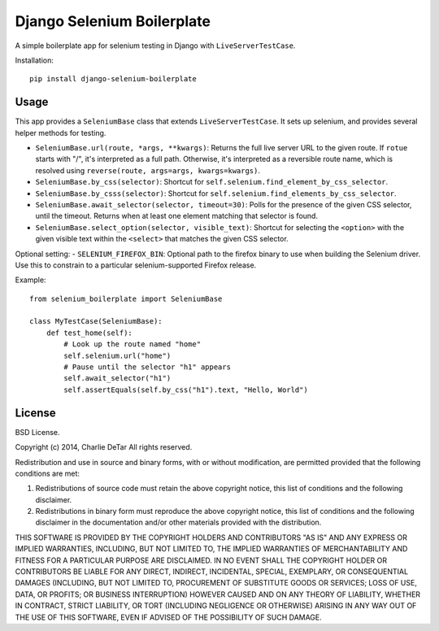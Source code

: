 Django Selenium Boilerplate
===========================

A simple boilerplate app for selenium testing in Django with ``LiveServerTestCase``.

Installation::

    pip install django-selenium-boilerplate

Usage
------

This app provides a ``SeleniumBase`` class that extends ``LiveServerTestCase``. It sets up selenium, and provides several helper methods for testing.

- ``SeleniumBase.url(route, *args, **kwargs)``: Returns the full live server URL to the given route.  If ``rotue`` starts with "/", it's interpreted as a full path.  Otherwise, it's interpreted as a reversible route name, which is resolved using ``reverse(route, args=args, kwargs=kwargs)``.
- ``SeleniumBase.by_css(selector)``: Shortcut for ``self.selenium.find_element_by_css_selector``.
- ``SeleniumBase.by_csss(selector)``: Shortcut for ``self.selenium.find_elements_by_css_selector``.
- ``SeleniumBase.await_selector(selector, timeout=30)``: Polls for the presence of the given CSS selector, until the timeout.  Returns when at least one element matching that selector is found.
- ``SeleniumBase.select_option(selector, visible_text)``: Shortcut for selecting the ``<option>`` with the given visible text within the ``<select>`` that matches the given CSS selector.

Optional setting:
- ``SELENIUM_FIREFOX_BIN``: Optional path to the firefox binary to use when building the Selenium driver.  Use this to constrain to a particular selenium-supported Firefox release.

Example::

    from selenium_boilerplate import SeleniumBase

    class MyTestCase(SeleniumBase):
        def test_home(self):
            # Look up the route named "home"
            self.selenium.url("home")
            # Pause until the selector "h1" appears
            self.await_selector("h1")
            self.assertEquals(self.by_css("h1").text, "Hello, World")

License
-------

BSD License.

Copyright (c) 2014, Charlie DeTar
All rights reserved.

Redistribution and use in source and binary forms, with or without modification, are permitted provided that the following conditions are met:

1. Redistributions of source code must retain the above copyright notice, this list of conditions and the following disclaimer.

2. Redistributions in binary form must reproduce the above copyright notice, this list of conditions and the following disclaimer in the documentation and/or other materials provided with the distribution.

THIS SOFTWARE IS PROVIDED BY THE COPYRIGHT HOLDERS AND CONTRIBUTORS "AS IS" AND ANY EXPRESS OR IMPLIED WARRANTIES, INCLUDING, BUT NOT LIMITED TO, THE IMPLIED WARRANTIES OF MERCHANTABILITY AND FITNESS FOR A PARTICULAR PURPOSE ARE DISCLAIMED. IN NO EVENT SHALL THE COPYRIGHT HOLDER OR CONTRIBUTORS BE LIABLE FOR ANY DIRECT, INDIRECT, INCIDENTAL, SPECIAL, EXEMPLARY, OR CONSEQUENTIAL DAMAGES (INCLUDING, BUT NOT LIMITED TO, PROCUREMENT OF SUBSTITUTE GOODS OR SERVICES; LOSS OF USE, DATA, OR PROFITS; OR BUSINESS INTERRUPTION) HOWEVER CAUSED AND ON ANY THEORY OF LIABILITY, WHETHER IN CONTRACT, STRICT LIABILITY, OR TORT (INCLUDING NEGLIGENCE OR OTHERWISE) ARISING IN ANY WAY OUT OF THE USE OF THIS SOFTWARE, EVEN IF ADVISED OF THE POSSIBILITY OF SUCH DAMAGE.
